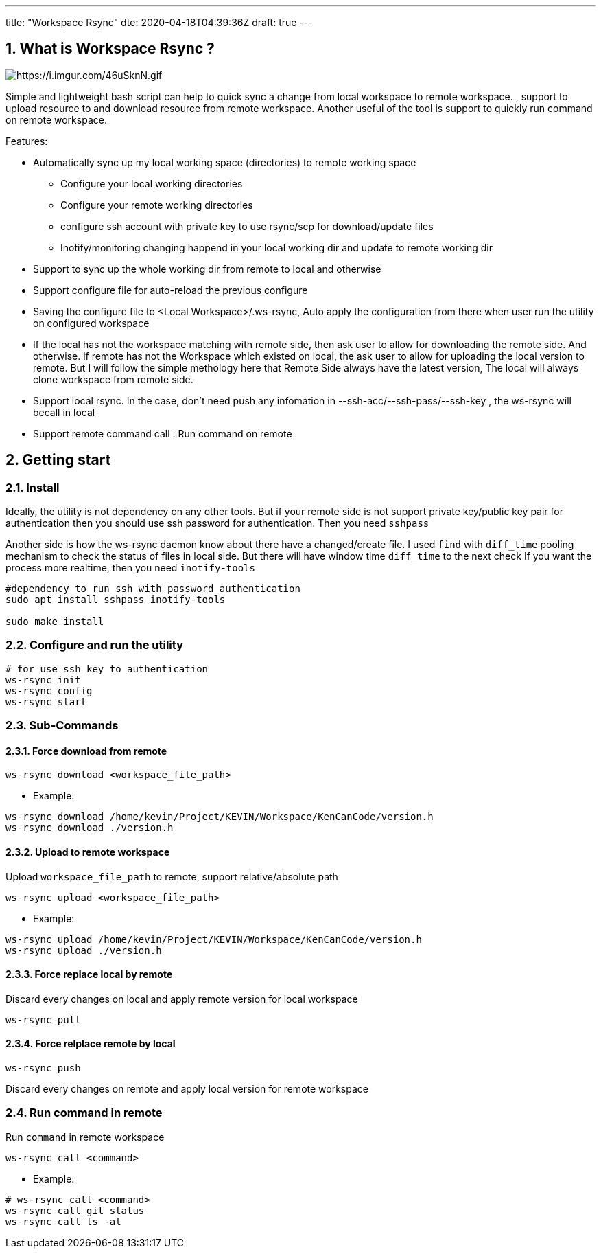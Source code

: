 ---
title: "Workspace Rsync"
dte: 2020-04-18T04:39:36Z
draft: true
---

:projectdir: ../../
:imagesdir: ${projectdir}/assets/
:toclevels: 4
:toc:
:sectnums:
:source-highlighter: coderay
:sectnumlevels: 5

//tag::readme[]
== What is Workspace Rsync ?

image::https://i.imgur.com/46uSknN.gif[https://i.imgur.com/46uSknN.gif]

Simple and lightweight bash script can help to quick sync a change from local workspace to remote workspace.
, support to upload resource to and download resource from remote workspace.
Another useful of the tool is support to quickly run command on remote workspace.

Features:

* Automatically sync up my local working space (directories) to remote working space
** Configure your local working directories
** Configure your remote working directories
** configure ssh account with private key to use rsync/scp for download/update files
** Inotify/monitoring changing happend in your local working dir and update to remote working dir
* Support to sync up the whole working dir from remote to local and otherwise
* Support configure file for auto-reload the previous configure
* Saving the configure file to <Local Workspace>/.ws-rsync, Auto apply the configuration from there when user run the utility on configured workspace
* If the local has not the workspace matching with remote side, then ask user to allow for downloading the remote side.
And otherwise.
if remote has not the Workspace which existed on local, the ask user to allow for uploading the local version to remote.
But I will follow the simple methology here that Remote Side always have the latest version, The local will always clone workspace from remote side.
* Support local rsync.
In the case, don't need push any infomation in --ssh-acc/--ssh-pass/--ssh-key , the ws-rsync will becall in local
* Support remote command call : Run command on remote

== Getting start

=== Install

Ideally, the utility is not dependency on any other tools.
But if your remote side is not support private key/public key pair for authentication then you should use ssh password for authentication.
Then you need `sshpass`

Another side is how the ws-rsync daemon know about there have a changed/create file.
I used `find` with `diff_time` pooling mechanism to check the status of files in local side.
But there will have window time `diff_time` to the next check If you want the process more realtime, then you need `inotify-tools`

[source,shell]
----
#dependency to run ssh with password authentication
sudo apt install sshpass inotify-tools

sudo make install
----

=== Configure and run the utility

[source,shell]
----
# for use ssh key to authentication
ws-rsync init
ws-rsync config
ws-rsync start
----

=== Sub-Commands

==== Force download from remote

[source]
----
ws-rsync download <workspace_file_path>
----

* Example:

[source,shell]
----
ws-rsync download /home/kevin/Project/KEVIN/Workspace/KenCanCode/version.h
ws-rsync download ./version.h
----

==== Upload to remote workspace

Upload `workspace_file_path` to remote, support relative/absolute path

[source]
----
ws-rsync upload <workspace_file_path>
----

* Example:

[source,shell]
----
ws-rsync upload /home/kevin/Project/KEVIN/Workspace/KenCanCode/version.h
ws-rsync upload ./version.h
----

==== Force replace local by remote

Discard every changes on local and apply remote version for local workspace

[source]
----
ws-rsync pull
----

==== Force relplace remote by local

[source]
----
ws-rsync push
----

Discard every changes on remote and apply local version for remote workspace

=== Run command in remote

Run `command` in remote workspace

[source]
----
ws-rsync call <command>
----

* Example:

[source,shell]
----
# ws-rsync call <command>
ws-rsync call git status
ws-rsync call ls -al
----

//end::readme[]

